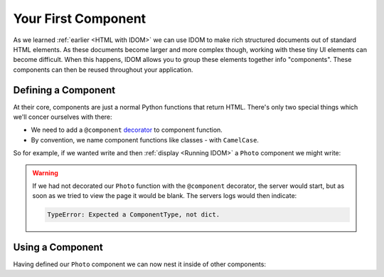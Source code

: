 Your First Component
====================

As we learned :ref:`earlier <HTML with IDOM>` we can use IDOM to make rich structured
documents out of standard HTML elements. As these documents become larger and more
complex though, working with these tiny UI elements can become difficult. When this
happens, IDOM allows you to group these elements together info "components". These
components can then be reused throughout your application.


Defining a Component
--------------------

At their core, components are just a normal Python functions that return HTML. There's
only two special things which we'll concer ourselves with there:

- We need to add a ``@component`` `decorator
  <https://realpython.com/primer-on-python-decorators/>`__
  to component function.

- By convention, we name component functions like classes - with ``CamelCase``.

So for example, if we wanted write and then :ref:`display <Running IDOM>` a ``Photo``
component we might write:

.. example:: creating_interfaces.simple_photo
    :activate-result:

.. warning::

    If we had not decorated our ``Photo`` function with the ``@component`` decorator,
    the server would start, but as soon as we tried to view the page it would be blank.
    The servers logs would then indicate:

    .. code-block:: text

        TypeError: Expected a ComponentType, not dict.


Using a Component
-----------------

Having defined our ``Photo`` component we can now nest it inside of other components:

.. example:: creating_interfaces.nested_photos
    :activate-result:
